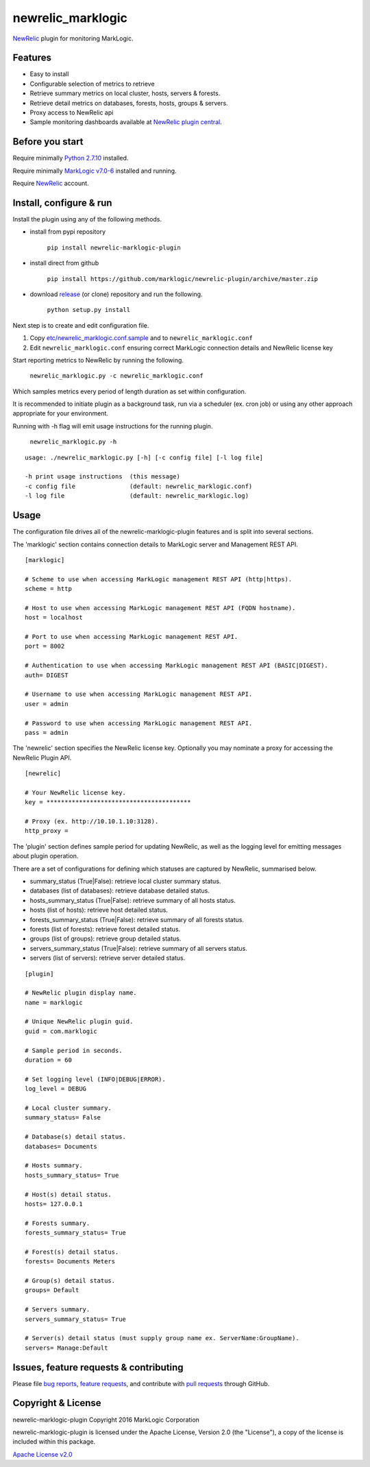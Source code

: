 newrelic\_marklogic
===================

`NewRelic <http://www.newrelic.com>`__ plugin for monitoring
MarkLogic.

Features
--------

-  Easy to install
-  Configurable selection of metrics to retrieve
-  Retrieve summary metrics on local cluster, hosts, servers & forests.
-  Retrieve detail metrics on databases, forests, hosts, groups & servers.
-  Proxy access to NewRelic api
-  Sample monitoring dashboards available at `NewRelic plugin central <https://newrelic.com/plugins>`__.

Before you start
----------------

Require minimally `Python 2.7.10  <https://www.python.org/>`__ installed.

Require minimally `MarkLogic v7.0-6 <http://developer.marklogic.com/products>`__ installed
and running.

Require `NewRelic <http://www.newrelic.com/>`__ account.


Install, configure & run
------------------------

Install the plugin using any of the following methods.

- install from pypi repository

    ``pip install newrelic-marklogic-plugin``

- install direct from github

    ``pip install https://github.com/marklogic/newrelic-plugin/archive/master.zip``

- download `release <../../releases>`__  (or clone) repository and run the following.

    ``python setup.py install``


Next step is to create and edit configuration file.

1) Copy
   `etc/newrelic\_marklogic.conf.sample <etc/newrelic_marklogic.conf.sample>`__
   and to ``newrelic_marklogic.conf``

2) Edit ``newrelic_marklogic.conf`` ensuring correct MarkLogic
   connection details and NewRelic license key

Start reporting metrics to NewRelic by running the following.

    ``newrelic_marklogic.py -c newrelic_marklogic.conf``

Which samples metrics every period of length duration as set within configuration.

It is recommended to initiate plugin as a background task, run via a scheduler (ex. cron job) or using any other
approach appropriate for your environment.

Running with -h flag will emit usage instructions for the running plugin.

    ``newrelic_marklogic.py -h``

::

    usage: ./newrelic_marklogic.py [-h] [-c config file] [-l log file]

    -h print usage instructions  (this message)
    -c config file               (default: newrelic_marklogic.conf)
    -l log file                  (default: newrelic_marklogic.log)

Usage
-----

The configuration file drives all of the newrelic-marklogic-plugin features and is split into several sections.

The 'marklogic' section contains connection details to MarkLogic server and Management REST API.

::

    [marklogic]

    # Scheme to use when accessing MarkLogic management REST API (http|https).
    scheme = http

    # Host to use when accessing MarkLogic management REST API (FQDN hostname).
    host = localhost

    # Port to use when accessing MarkLogic management REST API.
    port = 8002

    # Authentication to use when accessing MarkLogic management REST API (BASIC|DIGEST).
    auth= DIGEST

    # Username to use when accessing MarkLogic management REST API.
    user = admin

    # Password to use when accessing MarkLogic management REST API.
    pass = admin

The 'newrelic' section specifies the NewRelic license key. Optionally you may nominate a proxy for accessing the NewRelic Plugin API.

::

    [newrelic]

    # Your NewRelic license key.
    key = ****************************************

    # Proxy (ex. http://10.10.1.10:3128).
    http_proxy =

The 'plugin' section defines sample period for updating NewRelic, as well as the logging level for emitting messages about plugin operation.

There are a set of configurations for defining which statuses are captured by NewRelic, summarised below.

- summary_status (True|False): retrieve local cluster summary status.
- databases (list of databases): retrieve database detailed status.
- hosts_summary_status (True|False):  retrieve summary of all hosts status.
- hosts (list of hosts): retrieve host detailed status.
- forests_summary_status (True|False): retrieve summary of all forests status.
- forests (list of forests): retrieve forest detailed status.
- groups (list of groups): retrieve group detailed status.
- servers_summary_status (True|False): retrieve summary of all servers status.
- servers (list of servers): retrieve server detailed status.

::

    [plugin]

    # NewRelic plugin display name.
    name = marklogic

    # Unique NewRelic plugin guid.
    guid = com.marklogic

    # Sample period in seconds.
    duration = 60

    # Set logging level (INFO|DEBUG|ERROR).
    log_level = DEBUG

    # Local cluster summary.
    summary_status= False

    # Database(s) detail status.
    databases= Documents

    # Hosts summary.
    hosts_summary_status= True

    # Host(s) detail status.
    hosts= 127.0.0.1

    # Forests summary.
    forests_summary_status= True

    # Forest(s) detail status.
    forests= Documents Meters

    # Group(s) detail status.
    groups= Default

    # Servers summary.
    servers_summary_status= True

    # Server(s) detail status (must supply group name ex. ServerName:GroupName).
    servers= Manage:Default

Issues, feature requests & contributing
---------------------------------------

Please file `bug reports <../../issues>`__, `feature
requests <../../issues>`__, and contribute with `pull
requests <../../pulls>`__ through GitHub.

Copyright & License
-------------------

newrelic-marklogic-plugin Copyright 2016 MarkLogic Corporation

newrelic-marklogic-plugin is licensed under the Apache License, Version 2.0 (the "License"),
a copy of the license is included within this package.

`Apache License v2.0 <LICENSE>`__